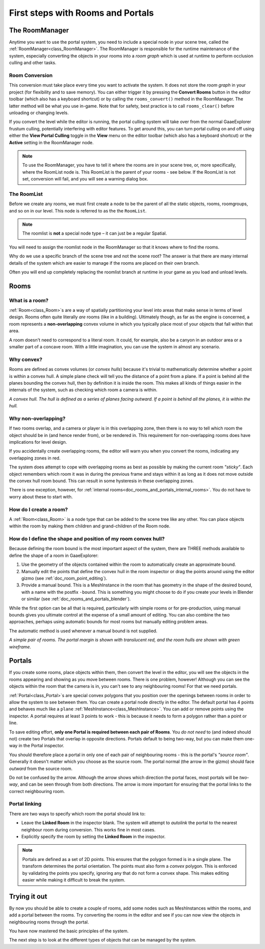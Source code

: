 First steps with Rooms and Portals
==================================

The RoomManager
~~~~~~~~~~~~~~~

Anytime you want to use the portal system, you need to include a special node in your scene tree, called the :ref:`RoomManager<class_RoomManager>`. The RoomManager is responsible for the runtime maintenance of the system, especially converting the objects in your rooms into a *room graph* which is used at runtime to perform occlusion culling and other tasks.

Room Conversion
^^^^^^^^^^^^^^^

This conversion must take place every time you want to activate the system. It does not store the *room graph* in your project (for flexibility and to save memory). You can either trigger it by pressing the **Convert Rooms** button in the editor toolbar (which also has a keyboard shortcut) or by calling the ``rooms_convert()`` method in the RoomManager. The latter method will be what you use in-game. Note that for safety, best practice is to call ``rooms_clear()`` before unloading or changing levels.

.. image:: img/convert_rooms_button.png

If you convert the level while the editor is running, the portal culling system will take over from the normal GaaeExplorer frustum culling, potentially interfering with editor features. To get around this, you can turn portal culling on and off using either the **View Portal Culling** toggle in the **View** menu on the editor toolbar (which also has a keyboard shortcut) or the **Active** setting in the RoomManager node.

.. note:: To use the RoomManager, you have to tell it where the rooms are in your scene tree, or, more specifically, where the RoomList node is. This RoomList is the parent of your rooms - see below. If the RoomList is not set, conversion will fail, and you will see a warning dialog box.

.. image:: img/room_manager.png

The RoomList
^^^^^^^^^^^^

Before we create any rooms, we must first create a node to be the parent of all the static objects, rooms, roomgroups, and so on in our level. This node is referred to as the the ``RoomList``.

.. image:: img/roomlist_node.png

.. note:: The roomlist is **not** a special node type – it can just be a regular Spatial.

You will need to assign the roomlist node in the RoomManager so that it knows where to find the rooms.

Why do we use a specific branch of the scene tree and not the scene root? The answer is that there are many internal details of the system which are easier to manage if the rooms are placed on their own branch.

Often you will end up completely replacing the roomlist branch at runtime in your game as you load and unload levels.

Rooms
~~~~~

What is a room?
^^^^^^^^^^^^^^^

:ref:`Room<class_Room>`\ s are a way of spatially partitioning your level into areas that make sense in terms of level design. Rooms often quite literally *are* rooms (like in a building). Ultimately though, as far as the engine is concerned, a room represents a **non-overlapping** convex volume in which you typically place most of your objects that fall within that area.

A room doesn't need to correspond to a literal room. It could, for example, also be a canyon in an outdoor area or a smaller part of a concave room. With a little imagination, you can use the system in almost any scenario.

Why convex?
^^^^^^^^^^^

Rooms are defined as convex volumes (or *convex hulls*) because it's trivial to mathematically determine whether a point is within a convex hull. A simple plane check will tell you the distance of a point from a plane. If a point is behind all the planes bounding the convex hull, then by definition it is inside the room. This makes all kinds of things easier in the internals of the system, such as checking which room a camera is within.

*A convex hull. The hull is defined as a series of planes facing outward. If a point is behind all the planes, it is within the hull.*

.. image:: img/convex_hull.png

Why non-overlapping?
^^^^^^^^^^^^^^^^^^^^

If two rooms overlap, and a camera or player is in this overlapping zone, then there is no way to tell which room the object should be in (and hence render from), or be rendered in. This requirement for non-overlapping rooms does have implications for level design.

If you accidentally create overlapping rooms, the editor will warn you when you convert the rooms, indicating any overlapping zones in red.

.. image:: img/room_overlap.png

The system does attempt to cope with overlapping rooms as best as possible by making the current room *"sticky"*. Each object remembers which room it was in during the previous frame and stays within it as long as it does not move outside the convex hull room bound. This can result in some hysteresis in these overlapping zones.

There is one exception, however, for :ref:`internal rooms<doc_rooms_and_portals_internal_rooms>`. You do not have to worry about these to start with.

How do I create a room?
^^^^^^^^^^^^^^^^^^^^^^^

A :ref:`Room<class_Room>` is a node type that can be added to the scene tree like any other. You can place objects within the room by making them children and grand-children of the Room node.

How do I define the shape and position of my room convex hull?
^^^^^^^^^^^^^^^^^^^^^^^^^^^^^^^^^^^^^^^^^^^^^^^^^^^^^^^^^^^^^^

Because defining the room bound is the most important aspect of the system, there are THREE methods available to define the shape of a room in GaaeExplorer:

1. Use the geometry of the objects contained within the room to automatically create an approximate bound.
2. Manually edit the points that define the convex hull in the room inspector or drag the points around using the editor gizmo (see :ref:`doc_room_point_editing`).
3. Provide a manual bound. This is a MeshInstance in the room that has geometry in the shape of the desired bound, with a name with the postfix ``-bound``. This is something you might choose to do if you create your levels in Blender or similar (see :ref:`doc_rooms_and_portals_blender`).

While the first option can be all that is required, particularly with simple rooms or for pre-production, using manual bounds gives you ultimate control at the expense of a small amount of editing. You can also combine the two approaches, perhaps using automatic bounds for most rooms but manually editing problem areas.

The automatic method is used whenever a manual bound is not supplied.

*A simple pair of rooms. The portal margin is shown with translucent red, and the room hulls are shown with green wireframe.*

.. image:: img/simple_room.png

Portals
~~~~~~~

If you create some rooms, place objects within them, then convert the level in the editor, you will see the objects in the rooms appearing and showing as you move between rooms. There is one problem, however! Although you can see the objects within the room that the camera is in, you can't see to any neighbouring rooms! For that we need portals.

:ref:`Portal<class_Portal>`\ s are special convex polygons that you position over the openings between rooms in order to allow the system to see between them. You can create a portal node directly in the editor. The default portal has 4 points and behaves much like a ``plane`` :ref:`MeshInstance<class_MeshInstance>`. You can add or remove points using the inspector. A portal requires at least 3 points to work - this is because it needs to form a polygon rather than a point or line.

To save editing effort, **only one Portal is required between each pair of Rooms**. You *do not need* to (and indeed should not) create two Portals that overlap in opposite directions. Portals default to being two-way, but you can make them one-way in the Portal inspector.

You should therefore place a portal in only one of each pair of neighbouring rooms - this is the portal's *"source room"*. Generally it doesn't matter which you choose as the source room. The portal normal (the arrow in the gizmo) should face *outward* from the source room.

.. image:: img/portal_inspector.png

Do not be confused by the arrow. Although the arrow shows which direction the portal faces, most portals will be *two-way*, and can be seen through from both directions. The arrow is more important for ensuring that the portal links to the correct neighbouring room.

Portal linking
^^^^^^^^^^^^^^

There are two ways to specify which room the portal should link to:

- Leave the **Linked Room** in the inspector blank. The system will attempt to *autolink* the portal to the nearest neighbour room during conversion. This works fine in most cases.
- Explicitly specify the room by setting the **Linked Room** in the inspector.

.. note:: Portals are defined as a set of 2D points. This ensures that the polygon formed is in a single plane. The transform determines the portal orientation. The points must also form a *convex* polygon. This is enforced by validating the points you specify, ignoring any that do not form a convex shape. This makes editing easier while making it difficult to break the system.

Trying it out
~~~~~~~~~~~~~

By now you should be able to create a couple of rooms, add some nodes such as MeshInstances within the rooms, and add a portal between the rooms. Try converting the rooms in the editor and see if you can now view the objects in neighbouring rooms through the portal.

.. image:: img/simple_scenetree.png

You have now mastered the basic principles of the system.

The next step is to look at the different types of objects that can be managed by the system.
